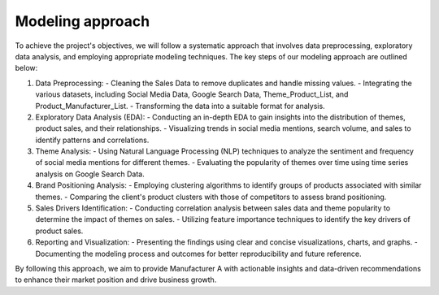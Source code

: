 ================
Modeling approach
================



To achieve the project's objectives, we will follow a systematic approach that involves data preprocessing, exploratory data analysis, and employing appropriate modeling techniques. The key steps of our modeling approach are outlined below:

1. Data Preprocessing:
   - Cleaning the Sales Data to remove duplicates and handle missing values.
   - Integrating the various datasets, including Social Media Data, Google Search Data, Theme_Product_List, and Product_Manufacturer_List.
   - Transforming the data into a suitable format for analysis.

2. Exploratory Data Analysis (EDA):
   - Conducting an in-depth EDA to gain insights into the distribution of themes, product sales, and their relationships.
   - Visualizing trends in social media mentions, search volume, and sales to identify patterns and correlations.

3. Theme Analysis:
   - Using Natural Language Processing (NLP) techniques to analyze the sentiment and frequency of social media mentions for different themes.
   - Evaluating the popularity of themes over time using time series analysis on Google Search Data.

4. Brand Positioning Analysis:
   - Employing clustering algorithms to identify groups of products associated with similar themes.
   - Comparing the client's product clusters with those of competitors to assess brand positioning.

5. Sales Drivers Identification:
   - Conducting correlation analysis between sales data and theme popularity to determine the impact of themes on sales.
   - Utilizing feature importance techniques to identify the key drivers of product sales.

6. Reporting and Visualization:
   - Presenting the findings using clear and concise visualizations, charts, and graphs.
   - Documenting the modeling process and outcomes for better reproducibility and future reference.

By following this approach, we aim to provide Manufacturer A with actionable insights and data-driven recommendations to enhance their market position and drive business growth.


